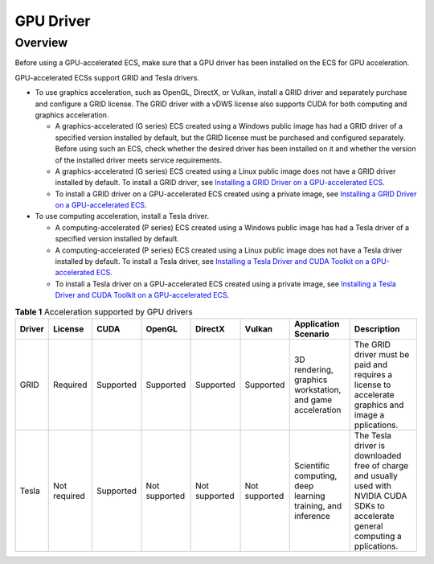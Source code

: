 GPU Driver
==========

Overview
--------

Before using a GPU-accelerated ECS, make sure that a GPU driver has been installed on the ECS for GPU acceleration.

GPU-accelerated ECSs support GRID and Tesla drivers.

-  To use graphics acceleration, such as OpenGL, DirectX, or Vulkan, install a GRID driver and separately purchase and configure a GRID license. The GRID driver with a vDWS license also supports CUDA for both computing and graphics acceleration.

   -  A graphics-accelerated (G series) ECS created using a Windows public image has had a GRID driver of a specified version installed by default, but the GRID license must be purchased and configured separately. Before using such an ECS, check whether the desired driver has been installed on it and whether the version of the installed driver meets service requirements.
   -  A graphics-accelerated (G series) ECS created using a Linux public image does not have a GRID driver installed by default. To install a GRID driver, see `Installing a GRID Driver on a GPU-accelerated ECS <en-us_topic_0149610914.html>`__.
   -  To install a GRID driver on a GPU-accelerated ECS created using a private image, see `Installing a GRID Driver on a GPU-accelerated ECS <en-us_topic_0149610914.html>`__.

-  To use computing acceleration, install a Tesla driver.

   -  A computing-accelerated (P series) ECS created using a Windows public image has had a Tesla driver of a specified version installed by default.
   -  A computing-accelerated (P series) ECS created using a Linux public image does not have a Tesla driver installed by default. To install a Tesla driver, see `Installing a Tesla Driver and CUDA Toolkit on a GPU-accelerated ECS <en-us_topic_0149470468.html>`__.
   -  To install a Tesla driver on a GPU-accelerated ECS created using a private image, see `Installing a Tesla Driver and CUDA Toolkit on a GPU-accelerated ECS <en-us_topic_0149470468.html>`__.



.. _EN-US_TOPIC_0234802636__table13621791684:

.. table:: **Table 1** Acceleration supported by GPU drivers

   +--------+--------------+-----------+--------------+--------------+--------------+--------------+--------------+
   | Driver | License      | CUDA      | OpenGL       | DirectX      | Vulkan       | Application  | Description  |
   |        |              |           |              |              |              | Scenario     |              |
   +========+==============+===========+==============+==============+==============+==============+==============+
   | GRID   | Required     | Supported | Supported    | Supported    | Supported    | 3D           | The GRID     |
   |        |              |           |              |              |              | rendering,   | driver must  |
   |        |              |           |              |              |              | graphics     | be paid and  |
   |        |              |           |              |              |              | workstation, | requires a   |
   |        |              |           |              |              |              | and game     | license to   |
   |        |              |           |              |              |              | acceleration | accelerate   |
   |        |              |           |              |              |              |              | graphics and |
   |        |              |           |              |              |              |              | image        |
   |        |              |           |              |              |              |              | a            |
   |        |              |           |              |              |              |              | pplications. |
   +--------+--------------+-----------+--------------+--------------+--------------+--------------+--------------+
   | Tesla  | Not required | Supported | Not          | Not          | Not          | Scientific   | The Tesla    |
   |        |              |           | supported    | supported    | supported    | computing,   | driver is    |
   |        |              |           |              |              |              | deep         | downloaded   |
   |        |              |           |              |              |              | learning     | free of      |
   |        |              |           |              |              |              | training,    | charge and   |
   |        |              |           |              |              |              | and          | usually used |
   |        |              |           |              |              |              | inference    | with NVIDIA  |
   |        |              |           |              |              |              |              | CUDA SDKs to |
   |        |              |           |              |              |              |              | accelerate   |
   |        |              |           |              |              |              |              | general      |
   |        |              |           |              |              |              |              | computing    |
   |        |              |           |              |              |              |              | a            |
   |        |              |           |              |              |              |              | pplications. |
   +--------+--------------+-----------+--------------+--------------+--------------+--------------+--------------+


